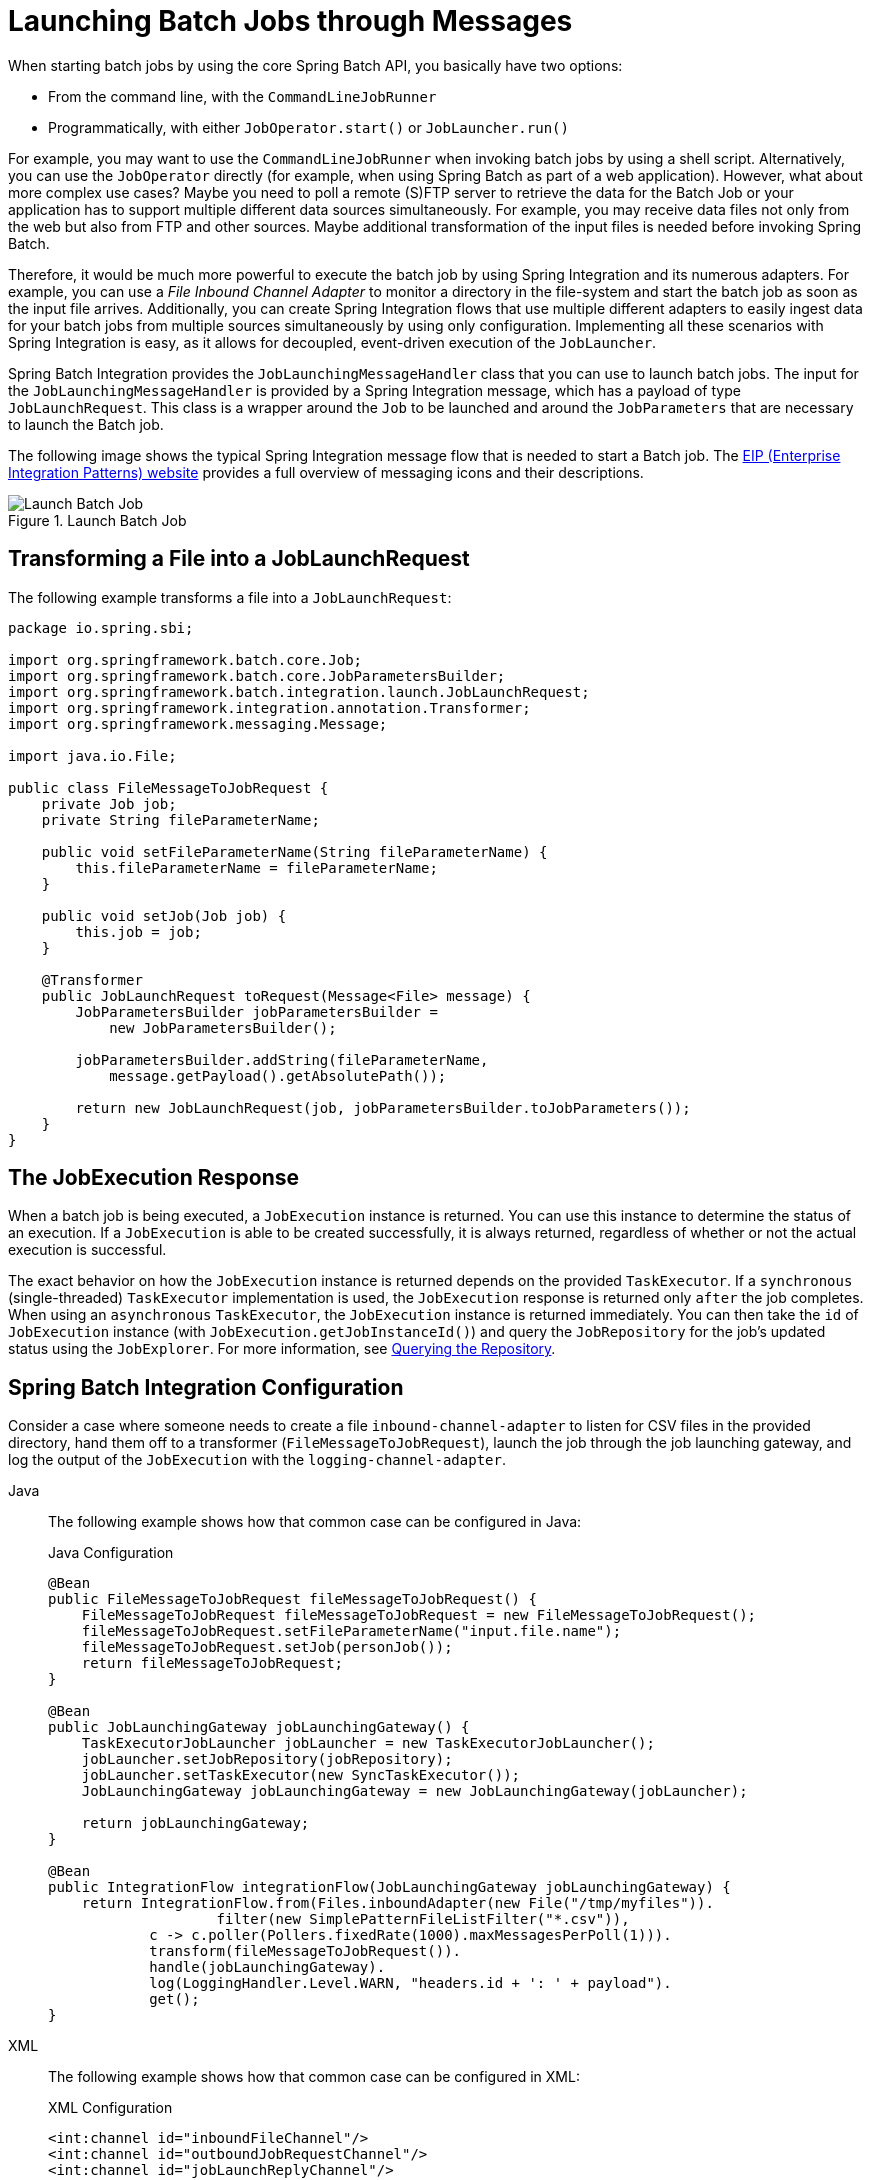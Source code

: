[[launching-batch-jobs-through-messages]]
= Launching Batch Jobs through Messages

When starting batch jobs by using the core Spring Batch API, you
basically have two options:

* From the command line, with the `CommandLineJobRunner`
* Programmatically, with either `JobOperator.start()` or `JobLauncher.run()`

For example, you may want to use the
`CommandLineJobRunner` when invoking batch jobs by
using a shell script. Alternatively, you can use the
`JobOperator` directly (for example, when using
Spring Batch as part of a web application). However, what about
more complex use cases? Maybe you need to poll a remote (S)FTP
server to retrieve the data for the Batch Job or your application
has to support multiple different data sources simultaneously. For
example, you may receive data files not only from the web but also from
FTP and other sources. Maybe additional transformation of the input files is
needed before invoking Spring Batch.

Therefore, it would be much more powerful to execute the batch job
by using Spring Integration and its numerous adapters. For example,
you can use a _File Inbound Channel Adapter_ to
monitor a directory in the file-system and start the batch job as
soon as the input file arrives. Additionally, you can create Spring
Integration flows that use multiple different adapters to easily
ingest data for your batch jobs from multiple sources
simultaneously by using only configuration. Implementing all these
scenarios with Spring Integration is easy, as it allows for
decoupled, event-driven execution of the
`JobLauncher`.

Spring Batch Integration provides the
`JobLaunchingMessageHandler` class that you can
use to launch batch jobs. The input for the
`JobLaunchingMessageHandler` is provided by a
Spring Integration message, which has a payload of type
`JobLaunchRequest`. This class is a wrapper around the `Job`
to be launched and around the `JobParameters` that are
necessary to launch the Batch job.

The following image shows the typical Spring Integration
message flow that is needed to start a Batch job. The
link:$$https://www.enterpriseintegrationpatterns.com/toc.html$$[EIP (Enterprise Integration Patterns) website]
provides a full overview of messaging icons and their descriptions.

.Launch Batch Job
image::launch-batch-job.png[Launch Batch Job, scaledwidth="60%"]


[[transforming-a-file-into-a-joblaunchrequest]]
== Transforming a File into a JobLaunchRequest

The following example transforms a file into a `JobLaunchRequest`:

[source, java]
----
package io.spring.sbi;

import org.springframework.batch.core.Job;
import org.springframework.batch.core.JobParametersBuilder;
import org.springframework.batch.integration.launch.JobLaunchRequest;
import org.springframework.integration.annotation.Transformer;
import org.springframework.messaging.Message;

import java.io.File;

public class FileMessageToJobRequest {
    private Job job;
    private String fileParameterName;

    public void setFileParameterName(String fileParameterName) {
        this.fileParameterName = fileParameterName;
    }

    public void setJob(Job job) {
        this.job = job;
    }

    @Transformer
    public JobLaunchRequest toRequest(Message<File> message) {
        JobParametersBuilder jobParametersBuilder =
            new JobParametersBuilder();

        jobParametersBuilder.addString(fileParameterName,
            message.getPayload().getAbsolutePath());

        return new JobLaunchRequest(job, jobParametersBuilder.toJobParameters());
    }
}
----

[[the-jobexecution-response]]
== The JobExecution Response

When a batch job is being executed, a
`JobExecution` instance is returned. You can use this
instance to determine the status of an execution. If
a `JobExecution` is able to be created
successfully, it is always returned, regardless of whether
or not the actual execution is successful.

The exact behavior on how the `JobExecution`
instance is returned depends on the provided
`TaskExecutor`. If a
`synchronous` (single-threaded)
`TaskExecutor` implementation is used, the
`JobExecution` response is returned only
`after` the job completes. When using an
`asynchronous`
`TaskExecutor`, the
`JobExecution` instance is returned
immediately. You can then take the `id` of
`JobExecution` instance
(with `JobExecution.getJobInstanceId()`) and query the
`JobRepository` for the job's updated status
using the `JobExplorer`. For more
information, see
xref:job/advanced-meta-data.adoc#queryingRepository[Querying the Repository].

[[spring-batch-integration-configuration]]
== Spring Batch Integration Configuration

Consider a case where someone needs to create a file `inbound-channel-adapter` to listen
for CSV files in the provided directory, hand them off to a transformer
(`FileMessageToJobRequest`), launch the job through the job launching gateway, and
log the output of the `JobExecution` with the `logging-channel-adapter`.

[tabs]
====
Java::
+
The following example shows how that common case can be configured in Java:
+
.Java Configuration
[source, java]
----
@Bean
public FileMessageToJobRequest fileMessageToJobRequest() {
    FileMessageToJobRequest fileMessageToJobRequest = new FileMessageToJobRequest();
    fileMessageToJobRequest.setFileParameterName("input.file.name");
    fileMessageToJobRequest.setJob(personJob());
    return fileMessageToJobRequest;
}

@Bean
public JobLaunchingGateway jobLaunchingGateway() {
    TaskExecutorJobLauncher jobLauncher = new TaskExecutorJobLauncher();
    jobLauncher.setJobRepository(jobRepository);
    jobLauncher.setTaskExecutor(new SyncTaskExecutor());
    JobLaunchingGateway jobLaunchingGateway = new JobLaunchingGateway(jobLauncher);

    return jobLaunchingGateway;
}

@Bean
public IntegrationFlow integrationFlow(JobLaunchingGateway jobLaunchingGateway) {
    return IntegrationFlow.from(Files.inboundAdapter(new File("/tmp/myfiles")).
                    filter(new SimplePatternFileListFilter("*.csv")),
            c -> c.poller(Pollers.fixedRate(1000).maxMessagesPerPoll(1))).
            transform(fileMessageToJobRequest()).
            handle(jobLaunchingGateway).
            log(LoggingHandler.Level.WARN, "headers.id + ': ' + payload").
            get();
}
----

XML::
+
The following example shows how that common case can be configured in XML:
+
.XML Configuration
[source, xml]
----
<int:channel id="inboundFileChannel"/>
<int:channel id="outboundJobRequestChannel"/>
<int:channel id="jobLaunchReplyChannel"/>

<int-file:inbound-channel-adapter id="filePoller"
    channel="inboundFileChannel"
    directory="file:/tmp/myfiles/"
    filename-pattern="*.csv">
  <int:poller fixed-rate="1000"/>
</int-file:inbound-channel-adapter>

<int:transformer input-channel="inboundFileChannel"
    output-channel="outboundJobRequestChannel">
  <bean class="io.spring.sbi.FileMessageToJobRequest">
    <property name="job" ref="personJob"/>
    <property name="fileParameterName" value="input.file.name"/>
  </bean>
</int:transformer>

<batch-int:job-launching-gateway request-channel="outboundJobRequestChannel"
    reply-channel="jobLaunchReplyChannel"/>

<int:logging-channel-adapter channel="jobLaunchReplyChannel"/>
----
====




[[example-itemreader-configuration]]
== Example ItemReader Configuration

Now that we are polling for files and launching jobs, we need to configure our Spring
Batch `ItemReader` (for example) to use the files found at the location defined by the job
parameter called "input.file.name", as the following bean configuration shows:


[tabs]
====
Java::
+
The following Java example shows the necessary bean configuration:
+
.Java Configuration
[source, java]
----
@Bean
@StepScope
public ItemReader sampleReader(@Value("#{jobParameters[input.file.name]}") String resource) {
...
    FlatFileItemReader flatFileItemReader = new FlatFileItemReader();
    flatFileItemReader.setResource(new FileSystemResource(resource));
...
    return flatFileItemReader;
}
----

XML::
+
The following XML example shows the necessary bean configuration:
+
.XML Configuration
[source, xml]
----
<bean id="itemReader" class="org.springframework.batch.item.file.FlatFileItemReader"
    scope="step">
  <property name="resource" value="file://#{jobParameters['input.file.name']}"/>
    ...
</bean>
----

====

The main points of interest in the preceding example are injecting the value of
`#{jobParameters['input.file.name']}`
as the Resource property value and setting the `ItemReader` bean
to have step scope. Setting the bean to have step scope takes advantage of
the late binding support, which allows access to the
`jobParameters` variable.


